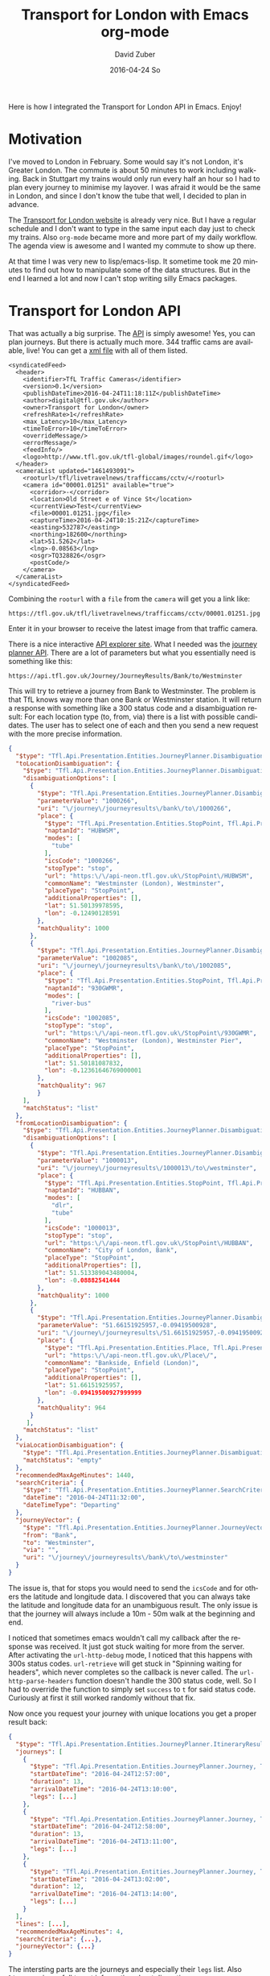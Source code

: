 #+TITLE:       Transport for London with Emacs org-mode
#+AUTHOR:      David Zuber
#+EMAIL:       zuber.david@gmx.de
#+DATE:        2016-04-24 So
#+URI:         /blog/%y/%m/%d/transport-for-london-with-emacs-org-mode
#+KEYWORDS:    Emacs, org-mode, tfl, London, emacs-lisp, svg
#+TAGS:        :Emacs:org-mode:tfl:London:emacs-lisp:svg:
#+LANGUAGE:    en
#+OPTIONS:     H:6 num:nil toc:nil \n:nil ::t |:t ^:nil -:nil f:t *:t <:t
#+DESCRIPTION: A Transport for London app for Emacs

Here is how I integrated the Transport for London API in Emacs. Enjoy!

* Motivation

I've moved to London in February. Some would say it's not London, it's Greater London.
The commute is about 50 minutes to work including walking.
Back in Stuttgart my trains would only run every half an hour so I had to plan every journey
to minimise my layover. I was afraid it would be the same in London,
and since I don't know the tube that well, I decided to plan in advance.

The [[https://tfl.gov.uk/][Transport for London website]] is already very nice. But I have a regular schedule
and I don't want to type in the same input each day just to check my trains.
Also =org-mode= became more and more part of my daily workflow.
The agenda view is awesome and I wanted my commute to show up there.

At that time I was very new to lisp/emacs-lisp. It sometime took me 20 minutes to find out how
to manipulate some of the data structures. But in the end I learned a lot and now I can't stop
writing silly Emacs packages.

* Transport for London API

That was actually a big surprise. The [[https://api-portal.tfl.gov.uk][API]] is simply awesome!
Yes, you can plan journeys. But there is actually much more.
344 traffic cams are available, live! You can get a [[http://www.tfl.gov.uk/tfl/livetravelnews/trafficcams/cctv/jamcams-camera-list.xml][xml file]] with all of them listed.

#+BEGIN_SRC nxml
  <syndicatedFeed>
    <header>
      <identifier>TfL Traffic Cameras</identifier>
      <version>0.1</version>
      <publishDateTime>2016-04-24T11:18:11Z</publishDateTime>
      <author>digital@tfl.gov.uk</author>
      <owner>Transport for London</owner>
      <refreshRate>1</refreshRate>
      <max_Latency>10</max_Latency>
      <timeToError>10</timeToError>
      <overrideMessage/>
      <errorMessage/>
      <feedInfo/>
      <logo>http://www.tfl.gov.uk/tfl-global/images/roundel.gif</logo>
    </header>
    <cameraList updated="1461493091">
      <rooturl>/tfl/livetravelnews/trafficcams/cctv/</rooturl>
      <camera id="00001.01251" available="true">
        <corridor>-</corridor>
        <location>Old Street e of Vince St</location>
        <currentView>Test</currentView>
        <file>00001.01251.jpg</file>
        <captureTime>2016-04-24T10:15:21Z</captureTime>
        <easting>532787</easting>
        <northing>182600</northing>
        <lat>51.5262</lat>
        <lng>-0.08563</lng>
        <osgr>TQ328826</osgr>
        <postCode/>
      </camera>
    </cameraList>
  </syndicatedFeed>
#+END_SRC

Combining the =rooturl= with a =file= from the =camera= will get you a link like:

#+BEGIN_EXAMPLE
https://tfl.gov.uk/tfl/livetravelnews/trafficcams/cctv/00001.01251.jpg
#+END_EXAMPLE

Enter it in your browser to receive the latest image from that traffic camera.

There is a nice interactive [[https://api.tfl.gov.uk/][API explorer site]]. What I needed was the [[https://api.tfl.gov.uk/#Journey][journey planner API]].
There are a lot of parameters but what you essentially need is something like this:

#+BEGIN_EXAMPLE
https://api.tfl.gov.uk/Journey/JourneyResults/Bank/to/Westminster
#+END_EXAMPLE

This will try to retrieve a journey from Bank to Westminster.
The problem is that TfL knows way more than one Bank or Westminster station.
It will return a response with something like a 300 status code and a disambiguation result:
For each location type (to, from, via) there is a list with possible candidates.
The user has to select one of each and then you send a new request with the more precise
information.

#+BEGIN_SRC json
{
  "$type": "Tfl.Api.Presentation.Entities.JourneyPlanner.DisambiguationResult, Tfl.Api.Presentation.Entities",
  "toLocationDisambiguation": {
    "$type": "Tfl.Api.Presentation.Entities.JourneyPlanner.Disambiguation, Tfl.Api.Presentation.Entities",
    "disambiguationOptions": [
      {
        "$type": "Tfl.Api.Presentation.Entities.JourneyPlanner.DisambiguationOption, Tfl.Api.Presentation.Entities",
        "parameterValue": "1000266",
        "uri": "\/journey\/journeyresults\/bank\/to\/1000266",
        "place": {
          "$type": "Tfl.Api.Presentation.Entities.StopPoint, Tfl.Api.Presentation.Entities",
          "naptanId": "HUBWSM",
          "modes": [
            "tube"
          ],
          "icsCode": "1000266",
          "stopType": "stop",
          "url": "https:\/\/api-neon.tfl.gov.uk\/StopPoint\/HUBWSM",
          "commonName": "Westminster (London), Westminster",
          "placeType": "StopPoint",
          "additionalProperties": [],
          "lat": 51.50139978595,
          "lon": -0.12490128591
        },
        "matchQuality": 1000
      },
      {
        "$type": "Tfl.Api.Presentation.Entities.JourneyPlanner.DisambiguationOption, Tfl.Api.Presentation.Entities",
        "parameterValue": "1002085",
        "uri": "\/journey\/journeyresults\/bank\/to\/1002085",
        "place": {
          "$type": "Tfl.Api.Presentation.Entities.StopPoint, Tfl.Api.Presentation.Entities",
          "naptanId": "930GWMR",
          "modes": [
            "river-bus"
          ],
          "icsCode": "1002085",
          "stopType": "stop",
          "url": "https:\/\/api-neon.tfl.gov.uk\/StopPoint\/930GWMR",
          "commonName": "Westminster (London), Westminster Pier",
          "placeType": "StopPoint",
          "additionalProperties": [],
          "lat": 51.50181087832,
          "lon": -0.12361646769000001
        },
        "matchQuality": 967
        }
    ],
    "matchStatus": "list"
  },
  "fromLocationDisambiguation": {
    "$type": "Tfl.Api.Presentation.Entities.JourneyPlanner.Disambiguation, Tfl.Api.Presentation.Entities",
    "disambiguationOptions": [
      {
        "$type": "Tfl.Api.Presentation.Entities.JourneyPlanner.DisambiguationOption, Tfl.Api.Presentation.Entities",
        "parameterValue": "1000013",
        "uri": "\/journey\/journeyresults\/1000013\/to\/westminster",
        "place": {
          "$type": "Tfl.Api.Presentation.Entities.StopPoint, Tfl.Api.Presentation.Entities",
          "naptanId": "HUBBAN",
          "modes": [
            "dlr",
            "tube"
          ],
          "icsCode": "1000013",
          "stopType": "stop",
          "url": "https:\/\/api-neon.tfl.gov.uk\/StopPoint\/HUBBAN",
          "commonName": "City of London, Bank",
          "placeType": "StopPoint",
          "additionalProperties": [],
          "lat": 51.513389043480004,
          "lon": -0.08882541444
        },
        "matchQuality": 1000
      },
      {
        "$type": "Tfl.Api.Presentation.Entities.JourneyPlanner.DisambiguationOption, Tfl.Api.Presentation.Entities",
        "parameterValue": "51.66151925957,-0.09419500928",
        "uri": "\/journey\/journeyresults\/51.66151925957,-0.09419500928\/to\/westminster",
        "place": {
          "$type": "Tfl.Api.Presentation.Entities.Place, Tfl.Api.Presentation.Entities",
          "url": "https:\/\/api-neon.tfl.gov.uk\/Place\/",
          "commonName": "Bankside, Enfield (London)",
          "placeType": "StopPoint",
          "additionalProperties": [],
          "lat": 51.66151925957,
          "lon": -0.09419500927999999
        },
        "matchQuality": 964
      }
     ],
    "matchStatus": "list"
  },
  "viaLocationDisambiguation": {
    "$type": "Tfl.Api.Presentation.Entities.JourneyPlanner.Disambiguation, Tfl.Api.Presentation.Entities",
    "matchStatus": "empty"
  },
  "recommendedMaxAgeMinutes": 1440,
  "searchCriteria": {
    "$type": "Tfl.Api.Presentation.Entities.JourneyPlanner.SearchCriteria, Tfl.Api.Presentation.Entities",
    "dateTime": "2016-04-24T11:32:00",
    "dateTimeType": "Departing"
  },
  "journeyVector": {
    "$type": "Tfl.Api.Presentation.Entities.JourneyPlanner.JourneyVector, Tfl.Api.Presentation.Entities",
    "from": "Bank",
    "to": "Westminster",
    "via": "",
    "uri": "\/journey\/journeyresults\/bank\/to\/westminster"
  }
}
#+END_SRC

The issue is, that for stops you would need to send the =icsCode= and for others the latitude and longitude data.
I discovered that you can always take the latitude and longitude data for an unambiguous result.
The only issue is that the journey will always include a 10m - 50m walk at the beginning and end.

I noticed that sometimes emacs wouldn't call my callback after the response was received.
It just got stuck waiting for more from the server.
After activating the =url-http-debug= mode, I noticed that this happens with 300s status codes.
=url-retrieve= will get stuck in "Spinning waiting for headers", which never
completes so the callback is never called.
The =url-http-parse-headers= function doesn't handle the 300 status code, well.
So I had to override the function to simply set =success= to =t= for said status code.
Curiously at first it still worked randomly without that fix.

Now once you request your journey with unique locations you get a proper result back:

#+BEGIN_SRC json
{
  "$type": "Tfl.Api.Presentation.Entities.JourneyPlanner.ItineraryResult, Tfl.Api.Presentation.Entities",
  "journeys": [
    {
      "$type": "Tfl.Api.Presentation.Entities.JourneyPlanner.Journey, Tfl.Api.Presentation.Entities",
      "startDateTime": "2016-04-24T12:57:00",
      "duration": 13,
      "arrivalDateTime": "2016-04-24T13:10:00",
      "legs": [...]
    },
    {
      "$type": "Tfl.Api.Presentation.Entities.JourneyPlanner.Journey, Tfl.Api.Presentation.Entities",
      "startDateTime": "2016-04-24T12:58:00",
      "duration": 13,
      "arrivalDateTime": "2016-04-24T13:11:00",
      "legs": [...]
    },
    {
      "$type": "Tfl.Api.Presentation.Entities.JourneyPlanner.Journey, Tfl.Api.Presentation.Entities",
      "startDateTime": "2016-04-24T13:02:00",
      "duration": 12,
      "arrivalDateTime": "2016-04-24T13:14:00",
      "legs": [...]
    }
  ],
  "lines": [...],
  "recommendedMaxAgeMinutes": 4,
  "searchCriteria": {...},
  "journeyVector": {...}
}
#+END_SRC

The intersting parts are the journeys and especially their =legs= list.
Also =lines= can is usefull to get information about disruption.

So with this list of journeys we already know when to leave and when we arrive.
But we don't know how to get there.
That's where =legs= become important. They provide very indepth information.

#+BEGIN_SRC json
"legs": [
        {
          "$type": "Tfl.Api.Presentation.Entities.JourneyPlanner.Leg, Tfl.Api.Presentation.Entities",
          "duration": 5,
          "instruction": {
            "$type": "Tfl.Api.Presentation.Entities.Instruction, Tfl.Api.Presentation.Entities",
            "summary": "Jubilee line to London Bridge",
            "detailed": "Jubilee line towards Stratford, or North Greenwich",
            "steps": []
          },
          "obstacles": [...],
          "departureTime": "2016-04-24T12:57:00",
          "arrivalTime": "2016-04-24T13:02:00",
          "departurePoint": {...},
          "arrivalPoint": {...},
          "path": {...},
          "routeOptions": [...],
          "mode": {...},
          "disruptions": [...],
          "plannedWorks": [],
          "isDisrupted": true,
          "hasFixedLocations": true
        },
        ...
      ]
#+END_SRC

So here we actually get not only instructions generated for us, but also
a list of obstacles (e.g. elevator is out of order), the path with exact geo locations,
disruptions and planned work information and more.

It's only a matter of parsing the information and presenting it to the user.

* Org Mode

** Links
=org-mode= has a great feature for links. Depending on the protocol (e.g. http or file) in the url
=org-mode= uses a different handler function and you can extend those with your own link types.
I added a handler for =org-tfl:= links.

#+BEGIN_SRC emacs-lisp
(org-add-link-type "org-tfl" 'org-tfl-jp-open-org-link)
#+END_SRC

The handler function simplified looks like this:

#+BEGIN_SRC emacs-lisp
(defun org-tfl-jp-open-org-link (&optional path)
  "Open a org-tfl link.  PATH is ignored.  Properties of the paragraph are used instead."
  (let* ((element (org-element-at-point))
	 (FROM (org-element-property :FROM element))
	 (TO (org-element-property :TO element))
	 (VIA (org-element-property :VIA element))
	 (SCHEDULED (org-get-scheduled-time (point))))
    (when SCHEDULED
      (setq DATE (format-time-string "%Y%m%d" SCHEDULED))
      (setq TIME (format-time-string "%H%M" SCHEDULED)))
    (org-tfl-jp-retrieve-org
     FROM TO :via VIA :date DATE :time TIME)))
#+END_SRC

This assumes that the link is part of a heading and the paragraph has some special properties.
I have a nother function which writes these links and properties automatically.

#+BEGIN_SRC org
\*\* [[org-tfl:][Retrieving Information...]]
  SCHEDULED: <2016-04-24 So 13:59>
  :PROPERTIES:
  :FROM:     Picadilly Circus
  :TO:       Liverpool Street
  :TIMEIS:   Departing
  :END:
#+END_SRC

Once all the results are retrieved, I come back to the opened link, and replace the
link description, paragraph and properties with the parsed result.

[[file:itinerary_result.png]]

The link can be opened again to update the result.

** Icons

All icons are svg which are inserted via text properties.
I collected loads of those svg icons and had to modify them by hand.
Most of the time it's a simple resize.
Emacs can edit svgs in plain text. They are like xml.

#+BEGIN_SRC nxml
<?xml version="1.0" encoding="iso-8859-1"?>
<svg xmlns="http://www.w3.org/2000/svg" width="18" height="20" viewBox="0 0 640 520">
  <title>London DLR</title>
  <g stroke="#009999" fill="none">
    <circle cx="320" cy="260" r="215" stroke-width="90"/>
  </g>
  <g stroke="#0019a8" fill="none">
    <path d="M 0,260 H 640" stroke-width="100" />
  </g>
</svg>
#+END_SRC

To resize an image, it's best to add the =viewBox= attribute with the original size.
Then you can easily adjust =height= and =width= to your liking without having to worry about
positioning or aspect ratio.

The downside is, that the images and icons don't scale at the moment.
So it only works for one font and font size.

Now when you have the path to an svg or png image file, all you need to insert it in a buffer is:
#+BEGIN_SRC emacs-lisp
(insert
 (propertize "  " 'display
  (create-image
   (with-temp-buffer (insert-file-contents "path/to/image.svg") (buffer-string))
   'svg t :ascent 80 :mask 'heuristic)))
#+END_SRC
The string can be an alternate string for when you don't display images. But it should have roughly the same
width as the image for best results.
The =ascent= of 80 was perfect for my font size.
The =mask= value =heuristic= is needed to make transparency work.

** Underground Line Color

TfL has a very well thought out corporate style guide. Every color is well defined for each
use-case.
You can read the full specification [[http://content.tfl.gov.uk/tfl-colour-standard.pdf][here]].
I wanted to make the tube line names highlighted with their respective color.
This can be done by adding =font-lock= keywords.

First you need a faces with the right colors and a mapping to their names.
Then you add it to the keywords:
#+BEGIN_SRC emacs-lisp
...

(defface org-tfl-waterloo-face
  '((t (:foreground "white" :background "#66CCCC")))
  "Waterloo and City Line Face"
  :group 'org-tfl)

(defvar org-tfl-line-faces
  '(("Bakerloo line" 0 'org-tfl-bakerloo-face prepend)
    ("Central line" 0 'org-tfl-central-face prepend)
    ("Circle line" 0 'org-tfl-circle-face prepend)
    ("District line" 0 'org-tfl-district-face prepend)
    ("Hammersmith & City line" 0 'org-tfl-hammersmith-face prepend)
    ("Jubilee line" 0 'org-tfl-jubliee-face prepend)
    ("Metropolitan line" 0 'org-tfl-metropolitan-face prepend)
    ("Northern line" 0 'org-tfl-northern-face prepend)
    ("Piccadilly line" 0 'org-tfl-piccadilly-face prepend)
    ("Victoria line" 0 'org-tfl-victoria-face prepend)
    ("Waterloo and City line" 0 'org-tfl-waterloo-face prepend))
  "Mapping of lines to faces.")

(font-lock-add-keywords 'org-mode org-tfl-line-faces t)
#+END_SRC

** Maps

What's really cool about the TfL API are the paths with exact geo locations.
You can use those to draw a map. If you have access to the google maps api, you could
create a route and give the user a link to an interactive map.
But in Emacs we need static images. Luckily the google maps API also features static maps.
All you need is a crafted url with all the geo positions.
The positions have to be concatenated with the pipe character.
The first and last positions should be used as marker positions.

#+BEGIN_EXAMPLE
https://maps.google.com/maps/api/staticmap?size=800x800&maptype=roadmap&path=color:0xff0000ff|weight:5|51.51538417456,-0.14134847217|51.51558212527,-0.13965411967&markers=label:S|color:blue|51.51538417456,-0.14134847217&markers=label:E|color:red|51.51558212527,-0.13965411967
#+END_EXAMPLE

You can either insert that link in as an org link or download the picture to a temp location and
create a link to that temp file. This enables inline images.

Careful though. The link can only be roughly around 2000 characters long.
For long paths you have to split them up and create several links.

* Final Result

Turns out the tfl package can be really useful.
The headings show up in your agenda view and allow for a quick check for when you have to leave.
I made it available on [[https://melpa.org/#/org-tfl][melpa]] and of course [[https://github.com/storax/org-tfl][github]].

[[file:maps.png]]

Now turns out, after a week you know your commute and trains go every 2 minutes, so I actually don't use
it anymore.

The same concept could be applied to other public transportation APIs or the Google Maps API.
This would make it available for a broader audience.
Anyway I learned a lot and it was quite fun.

